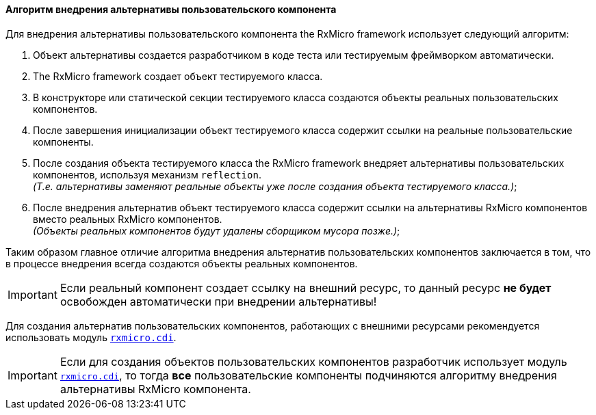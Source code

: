 ==== Алгоритм внедрения альтернативы пользовательского компонента

Для внедрения альтернативы пользовательского компонента the RxMicro framework использует следующий алгоритм:

. Объект альтернативы создается разработчиком в коде теста или тестируемым фреймворком автоматически.
. The RxMicro framework создает объект тестируемого класса.
. В конструкторе или статической секции тестируемого класса создаются объекты реальных пользовательских компонентов.
. После завершения инициализации объект тестируемого класса содержит ссылки на реальные пользовательские компоненты.
. После создания объекта тестируемого класса the RxMicro framework внедряет альтернативы пользовательских компонентов, используя механизм `reflection`. +
_(Т.е. альтернативы заменяют реальные объекты уже после создания объекта тестируемого класса.)_;
. После внедрения альтернатив объект тестируемого класса содержит ссылки на альтернативы RxMicro компонентов вместо реальных RxMicro компонентов. +
_(Объекты реальных компонентов будут удалены сборщиком мусора позже.)_;

Таким образом главное отличие алгоритма внедрения альтернатив пользовательских компонентов заключается в том, что в процессе внедрения всегда создаются объекты реальных компонентов.

[IMPORTANT]
====
Если реальный компонент создает ссылку на внешний ресурс, то данный ресурс *не будет* освобожден автоматически при внедрении альтернативы!
====

Для создания альтернатив пользовательских компонентов, работающих с внешними ресурсами рекомендуется использовать модуль <<{cdi}#cdi-section,`rxmicro.cdi`>>.

[IMPORTANT]
====
Если для создания объектов пользовательских компонентов разработчик использует модуль <<{cdi}#cdi-section,`rxmicro.cdi`>>, то тогда *все* пользовательские компоненты подчиняются алгоритму внедрения альтернативы RxMicro компонента.
====
